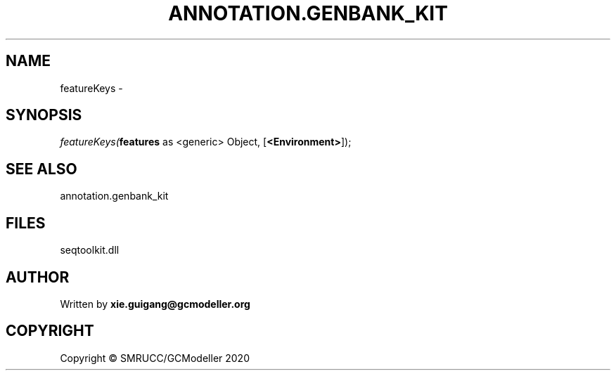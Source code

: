.\" man page create by R# package system.
.TH ANNOTATION.GENBANK_KIT 4 2000-01-01 "featureKeys" "featureKeys"
.SH NAME
featureKeys \- 
.SH SYNOPSIS
\fIfeatureKeys(\fBfeatures\fR as <generic> Object, 
[\fB<Environment>\fR]);\fR
.SH SEE ALSO
annotation.genbank_kit
.SH FILES
.PP
seqtoolkit.dll
.PP
.SH AUTHOR
Written by \fBxie.guigang@gcmodeller.org\fR
.SH COPYRIGHT
Copyright © SMRUCC/GCModeller 2020

